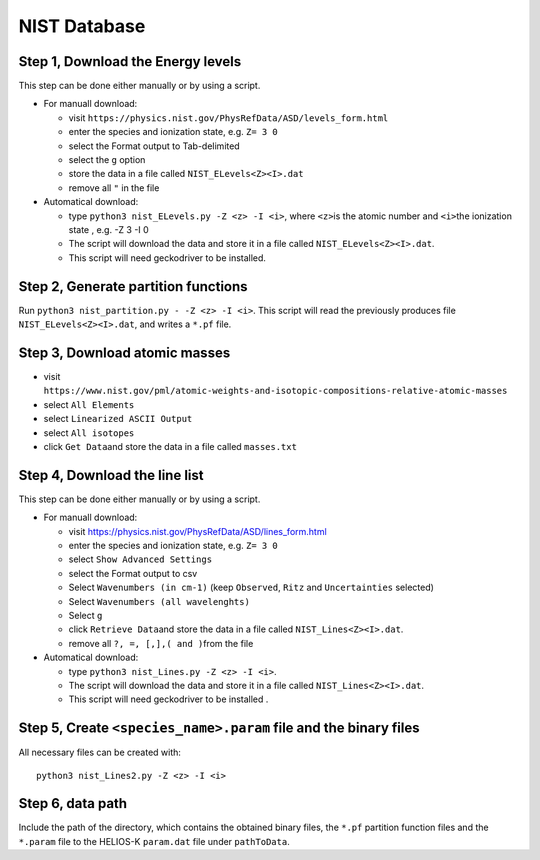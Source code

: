 NIST Database
-------------

Step 1, Download the Energy levels
~~~~~~~~~~~~~~~~~~~~~~~~~~~~~~~~~~

This step can be done either manually or by using a script.

-  For manuall download:

   -  visit
      ``https://physics.nist.gov/PhysRefData/ASD/levels_form.html``
   -  enter the species and ionization state, e.g. ``Z= 3 0``
   -  select the Format output to Tab-delimited
   -  select the ``g`` option
   -  store the data in a file called ``NIST_ELevels<Z><I>.dat``
   -  remove all ``"`` in the file

-  Automatical download:

   -  type ``python3 nist_ELevels.py -Z <z> -I <i>``, where ``<z>``\ is
      the atomic number and ``<i>``\ the ionization state , e.g. -Z 3 -I 0
   -  The script will download the data and store it in a file called ``NIST_ELevels<Z><I>.dat``.
   -  This script will need geckodriver to be installed.

Step 2, Generate partition functions
~~~~~~~~~~~~~~~~~~~~~~~~~~~~~~~~~~~~

Run ``python3 nist_partition.py - -Z <z> -I <i>``. This script will read
the previously produces file ``NIST_ELevels<Z><I>.dat``, and writes a ``*.pf`` file.


Step 3, Download atomic masses
~~~~~~~~~~~~~~~~~~~~~~~~~~~~~~

-  visit
   ``https://www.nist.gov/pml/atomic-weights-and-isotopic-compositions-relative-atomic-masses``
-  select ``All Elements``
-  select ``Linearized ASCII Output``
-  select ``All isotopes``
-  click ``Get Data``\ and store the data in a file called
   ``masses.txt``

Step 4, Download the line list
~~~~~~~~~~~~~~~~~~~~~~~~~~~~~~

This step can be done either manually or by using a script.

-  For manuall download:

   -  visit `https://physics.nist.gov/PhysRefData/ASD/lines_form.html <https://physics.nist.gov/PhysRefData/ASD/lines_form.html>`__
   -  enter the species and ionization state, e.g. ``Z= 3 0``
   -  select ``Show Advanced Settings``
   -  select the Format output to csv
   -  Select ``Wavenumbers (in cm-1)`` (keep ``Observed``, ``Ritz`` and ``Uncertainties`` selected)
   -  Select ``Wavenumbers (all wavelenghts)``
   -  Select ``g``
   -  click ``Retrieve Data``\ and store the data in a file called
      ``NIST_Lines<Z><I>.dat``.
   -  remove all ``?, =, [,],( and )``\ from the file

-  Automatical download:

   -  type ``python3 nist_Lines.py -Z <z> -I <i>``.
   -  The script will download the data and store it in a file called ``NIST_Lines<Z><I>.dat``.
   -  This script will need geckodriver to be installed .

.. _step-5-create-<-species->.param-file-and-binary-files:

Step 5, Create ``<species_name>.param`` file and the binary files
~~~~~~~~~~~~~~~~~~~~~~~~~~~~~~~~~~~~~~~~~~~~~~~~~~~~~~~~~~~~~~~~~

All necessary files can be created with:

::

   python3 nist_Lines2.py -Z <z> -I <i>

Step 6, data path
~~~~~~~~~~~~~~~~~

Include the path of the directory, which contains the obtained binary
files, the ``*.pf`` partition function files and the ``*.param`` file to
the HELIOS-K ``param.dat`` file under ``pathToData``.
